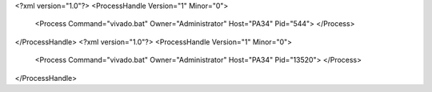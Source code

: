 <?xml version="1.0"?>
<ProcessHandle Version="1" Minor="0">
    <Process Command="vivado.bat" Owner="Administrator" Host="PA34" Pid="544">
    </Process>
</ProcessHandle>
<?xml version="1.0"?>
<ProcessHandle Version="1" Minor="0">
    <Process Command="vivado.bat" Owner="Administrator" Host="PA34" Pid="13520">
    </Process>
</ProcessHandle>
